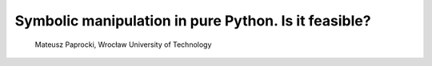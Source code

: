 
Symbolic manipulation in pure Python. Is it feasible?
=====================================================

 Mateusz Paprocki, Wrocław University of Technology




